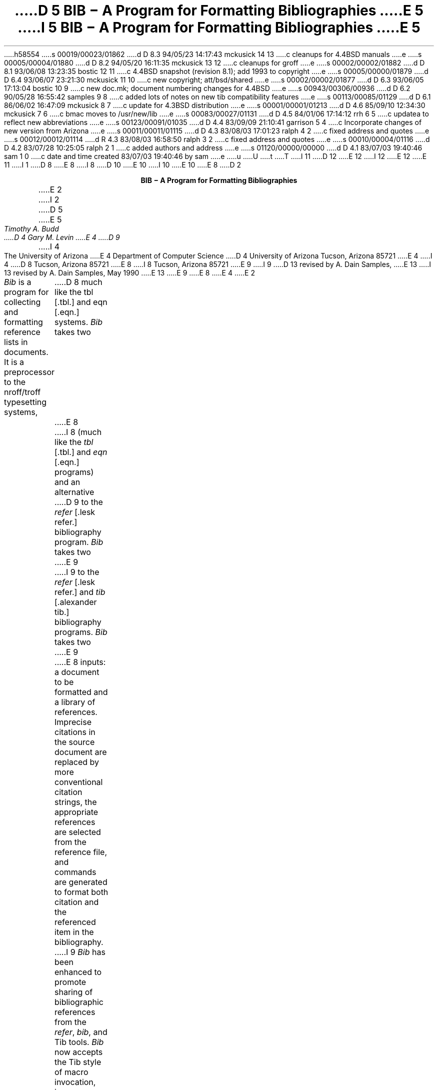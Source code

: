 h58554
s 00019/00023/01862
d D 8.3 94/05/23 14:17:43 mckusick 14 13
c cleanups for 4.4BSD manuals
e
s 00005/00004/01880
d D 8.2 94/05/20 16:11:35 mckusick 13 12
c cleanups for groff
e
s 00002/00002/01882
d D 8.1 93/06/08 13:23:35 bostic 12 11
c 4.4BSD snapshot (revision 8.1); add 1993 to copyright
e
s 00005/00000/01879
d D 6.4 93/06/07 23:21:30 mckusick 11 10
c new copyright; att/bsd/shared
e
s 00002/00002/01877
d D 6.3 93/06/05 17:13:04 bostic 10 9
c new doc.mk; document numbering changes for 4.4BSD
e
s 00943/00306/00936
d D 6.2 90/05/28 16:55:42 samples 9 8
c added lots of notes on new tib compatibility features
e
s 00113/00085/01129
d D 6.1 86/06/02 16:47:09 mckusick 8 7
c update for 4.3BSD distribution
e
s 00001/00001/01213
d D 4.6 85/09/10 12:34:30 mckusick 7 6
c bmac moves to /usr/new/lib
e
s 00083/00027/01131
d D 4.5 84/01/06 17:14:12 rrh 6 5
c updatea to reflect new abbreviations
e
s 00123/00091/01035
d D 4.4 83/09/09 21:10:41 garrison 5 4
c Incorporate changes of new version from Arizona
e
s 00011/00011/01115
d D 4.3 83/08/03 17:01:23 ralph 4 2
c fixed address and quotes
e
s 00012/00012/01114
d R 4.3 83/08/03 16:58:50 ralph 3 2
c fixed address and quotes
e
s 00010/00004/01116
d D 4.2 83/07/28 10:25:05 ralph 2 1
c added authors and address
e
s 01120/00000/00000
d D 4.1 83/07/03 19:40:46 sam 1 0
c date and time created 83/07/03 19:40:46 by sam
e
u
U
t
T
I 11
D 12
.\" Copyright (c) 1993 The Regents of the University of California.
.\" All rights reserved.
E 12
I 12
.\" Copyright (c) 1993
.\"	The Regents of the University of California.  All rights reserved.
E 12
.\"
.\" %sccs.include.redist.roff%
.\"
E 11
I 1
D 8
.\"	"%W%	%G%";
E 8
I 8
.\"	%W% (Berkeley) %G%
.\"
D 10
.EH 'USD:31-%''BIB \- A Program for Formatting Bibliographies'
.OH 'BIB \- A Program for Formatting Bibliographies''USD:31-%'
E 10
I 10
.EH 'USD:28-%''BIB \- A Program for Formatting Bibliographies'
.OH 'BIB \- A Program for Formatting Bibliographies''USD:28-%'
E 10
.nr LL 6.5i
.nr LT 6.5i
E 8
D 2
.LP
.ce
\fBBIB \- A Program for Formatting Bibliographies\fP
.sp 2
E 2
I 2
D 5
.if n .ND
E 5
.TL
D 5
BIB \- A Program for Formatting Bibliographies
E 5
I 5
\fBBIB \- A Program for Formatting Bibliographies\fP
E 5
.AU
Timothy A. Budd
D 4
Gary M. Levin
E 4
D 9
.AI
I 4
The University of Arizona
E 4
Department of Computer Science
D 4
University of Arizona
Tucson, Arizona 85721
E 4
I 4
D 8
Tucson, Arizona
85721
E 8
I 8
Tucson, Arizona 85721
E 9
I 9
D 13
revised by A. Dain Samples, \*(td
E 13
I 13
revised by A. Dain Samples, May 1990
E 13
E 9
E 8
E 4
E 2
.PP
\fIBib\fP is a program for collecting and formatting reference lists in
documents.  It is a preprocessor to the nroff/troff typesetting systems,
D 8
much like the tbl [.tbl.] and eqn [.eqn.] systems.  \fIBib\fP takes two
E 8
I 8
(much like the \fItbl\fP [.tbl.] and \fIeqn\fP [.eqn.] programs) and an alternative
D 9
to the \fIrefer\fP [.lesk refer.] bibliography program.  \fIBib\fP takes two
E 9
I 9
to the \fIrefer\fP [.lesk refer.]  and \fItib\fP [.alexander tib.] 
bibliography programs.
\fIBib\fP takes two
E 9
E 8
inputs: a document to be formatted and a library of references.  Imprecise
citations in the source document are replaced by more conventional
citation strings, the appropriate references are selected from the reference
file, and commands are generated to format both citation and the referenced
item in the bibliography.
.PP
I 9
\fIBib\fP has been enhanced to promote sharing of bibliographic
references from the \fIrefer\fP,
\fIbib\fP, and Tib tools.  \fIBib\fP now accepts the Tib style of macro 
invocation, i.e. surrounding names that are to be expanded with vertical bars.
If you or your group are not contemplating
moving to the TeX or LaTeX [.knuth tex, lamport latex.] 
text processors, then you need not worry
about any of the references to Tib in this document.
However, if you are considering such a
move, and are worried about how you will convert your bibliographic
databases to the BibTeX format, then the current version of \fIbib\fP,
in conjunction with the existing Tib software\u1\d 
.FS
1. Tib is available, for a handling charge, from James C. Alexander at the 
Dept. of Mathematics,
University of Maryland, College Park, MD 20742.  It is also available
from \fBeneevax.umd.edu:pub/tib\fP via \fIftp\fP.
.FE
will make life a lot easier for you.
.SH
Description
.PP
E 9
An imprecise citation is a list of words surrounded by the characters
D 5
\*(oq[\&.\*(cq \*(oq.]\*(cq.  Words (which are truncated to six letters)
E 5
I 5
D 9
[\&. .].  Words (which are truncated to six letters)
E 9
I 9
[\&. and .].  Words (which are truncated to six letters)
E 9
E 5
in the imprecise citation are matched against entries in the reference file,
and if an entry is found that matches all words, that reference is used.
For example:
.de 2Q
.sp
D 9
.QS
.QS
E 9
I 9
.RS
.RS
E 9
..
.de 2E
.sp
D 9
.QE
.QE
E 9
I 9
.RE
.RE
E 9
..
.2Q
.PP
D 4
In Brooks\*(CQs interesting book [\&. brooks mythical.] various reasons ...
E 4
I 4
D 5
In Brooks' interesting book [\&. brooks mythical.] various reasons ...
E 5
I 5
D 9
In Brooks's interesting book [\&. brooks mythical.] various reasons ...
E 9
I 9
In Brooks' interesting book [\&. brooks mythical.] various reasons ...
E 9
E 5
E 4
.2E
.PP
Multiple citations are indicated by simply placing a comma in the imprecise
citation:
.2Q
.PP
In [\&.kernig tools, kernig elements.], Kernighan and Plauger have ...
.2E
.PP
Embedded newlines, tabs and extra blanks within the
imprecise citation are ignored.
.PP
D 8
Judicious use of the K (keyword) field in references can simplify citations
E 8
I 8
Judicious use of the K (keyword) field in references in the database
can simplify citations
E 8
considerably.  Also additional information can be placed into citations by
surrounding text with curly braces.
The additional information is inserted verbatim into the citation,
e.g. [.dragon {,\ Chapter 6}.].
D 5
Note that it may be desirable to use non breakable spaces, in order that the
E 5
I 5
Note that it may be desirable to use non-breakable spaces, in order that the
E 5
D 8
citation not be split across a line boundary by \fItroff\fP.
E 8
I 8
citation not be split across a line boundary by \fItroff\fP, for example:
E 8
.2Q
.PP
For a description of LR parsing, see [\&.dragon {,\e\0Chapter 6}.] by Aho and Ullman.
.2E
.PP
I 9
The angle brackets can be used as alternatives to the curly braces.
.2Q
.PP
For a description of LR parsing, see [\&.dragon <,\e\0Chapter 6>.] by Aho and Ullman.
.2E
.PP
E 9
An alternative citation style can be used by surrounding the imprecise
citation with {\&. and .\&}.  Most document styles just give the
raw citation, without the braces, in this case.  This is useful, for example,
to refer to citations in running text.
.2Q
.PP
For a discussion of this point, see reference {\&.dragon.\&}.
.2E
.PP
The algorithm used by \fIbib\fP scans the source input in two passes.
In the first pass,
references are collected and the location of citations marked.
In the second pass, these marks are replaced by the appropriate citation,
and the entire list of references is dumped following a call on the macro
D 5
\&\*(oq.[]\*(cq.
E 5
I 5
\&.[].
E 5
This macro is left untouched.
D 5
Most standard document types define this macro to cause a break and
start a section titled \*(oqReferences\*(cq.
E 5
However, this can be altered to achieve other typographic
effects.
.PP
An exception to this process is made in those instances where
references are indicated in footnotes.  In this case the macro that
generates the reference is placed immediately after each line in which
the reference is cited.
I 9
.SH
Creating the Database
E 9
.PP
Reference files are prepared for \fIbib\fP using \fIinvert\fP.
By default \fIinvert\fP places an inverted index for the
reference list in the file INDEX.  Unless the user specifies an
alternative (see the \-p switch described below), this is the first file
D 8
searched in attempting to locate a reference.  If the entry is not found
E 8
I 8
D 9
searched by \fIbib\fP in attempting to locate a reference.  If the entry is not found
E 9
I 9
searched by \fIbib\fP in attempting to locate a reference.  
If the entry is not found
E 9
E 8
D 4
in the user\*(CQs file, a standard system-wide index is searched.  If the
E 4
I 4
in the user's file, a standard system-wide index is searched.  If the
E 4
entry is still not found in the system file, a warning message is produced
and a blank citation is generated.
.PP
The format for entries in the reference file is described more fully in
D 5
the section \*(oqReference File Formats\*(cq.
E 5
I 5
the section `Reference File Formats'.
E 5
D 9
This format is similar to that used by \fIrefer\fP
D 8
[.lesk refer.] with the following exceptions:
E 8
I 8
with the following exceptions:
E 8
.IP 1.
An F field, if present, overrides whatever citation string would otherwise
be constructed.
.IP 2.
Certain defined names can be used, and will be expanded differently by
different document styles.  For example, the string CACM is expanded into
D 5
\*(oqCommunications of the ACM\*(cq by some document styles, \*(oqComm.
ACM\*(cq by others,
and \*(oqComm. of the Assoc. of Comp. Mach.\*(cq by yet others.
E 5
I 5
`Communications of the ACM' by some document styles, `Comm.
ACM' by others,
and `Comm. of the Assoc. of Comp. Mach.' by yet others.
E 5
Appendix 1 lists the currently recognized names.
.IP 3.
The program automatically abbreviates names, reverses names, and
hyphenates strings of contiguous references, if requested.
.IP 4.
D 8
A reference can have more than one editor field, and editors names
E 8
I 8
A reference can have more than one editor field, and editor's names
E 8
can be abbreviated, reversed, and/or printed in cap/small caps style,
independent of any processing done to authors names.
E 9
.PP
D 4
Since the user\*(CQs index is searched before the system index, if the
E 4
I 4
Since the user's index is searched before the system index, if the
E 4
user wants to alter a specific entry in the system index (say to change
the name W. E. Howden to William E. Howden, for example) it is a simple
matter to copy the system information into a private database and make
the changes locally.
I 9
\fIBib\fP issues messages warning the user if there are multiple entries
in a reference file that match an imprecise reference, or if there are
multiple index files that match an imprecise reference.  (Note that
previous versions of \fIbib\fP stopped searching after the first match
was found.  Current users of \fIbib\fP may see warning messages now that
they did not receive before.)
The `duplicate matches' warning message can be controlled by making the 
citations more precise. 
E 9
.PP
Citation formats are either determined by explicit switch settings or,
more generally, by using a predefined formatting style.  In the latter form,
usage looks something like:
.sp
.ce
bib \-t\fIstyle\fP [files]
.sp
where \fIstyle\fP is a citation style.
Currently the following citation styles are available:
D 9
.IP stdn\0\0 6m
(standard numeric) numeric citation.  Reference entries are listed in
citation order.
.IP stdsn
same as stdn, but references are sorted by senior author followed by date.
.IP stda
(standard alphabetic) citations are three letters followed by the last two
digits of the date.  For papers with a single author, the letters are the
first three letters of the authors last name (e.g. Knu).
In papers with two authors the first two letters are from the first author
followed by one letter from the second (e.g. HoU). If three or more
authors are given the first letters from the first three authors are used
(e.g. AHU).
E 9
I 9
.IP astro 6m
astrophysical journal style references
.IP compsurv
Computing Surveys style references
.IP foot
footnoted references.
.IP hnf
Hanson Normal Form
.IP jrnl
lists references in alphabetical and date order by journal; see Miscellaneous 
Tools section.
.IP lib
useful for printing the entire bibliography; see Miscellaneous Tools
section
.IP list
a useful format for listrefs, which see.
.IP llist
another useful format for printing everything about your bibliography
database; see Miscellaneous Tools section
.IP opena
same as stda, but using an open format.
E 9
D 5
Reference entries are sorted by senior author followed by date.
E 5
.IP openn
same as stdsn, only using an open reference format (each major entry is on
a new line\u1\d).
.FS
D 5
1. The open reference format is adapted from \*(oqA Handbook for Scholars\*(cq,
E 5
I 5
1. The open reference format is adapted from \fIA Handbook for Scholars\fP,
E 5
D 8
by Mare-Claire van Leunen, published by Knopf, 1978.
E 8
I 8
by Mary-Claire van Leunen, published by Knopf, 1978.
E 8
.FE
D 9
.IP opena
same as stda, but using an open format.
.IP foot
footnoted references.
.IP supn
same as stdn, but using superscripts.
E 9
.IP spe
format used by the journal \fISoftware\(emPractice and Experience\fP.
D 9
Eventually there will be macro packages available for several journal styles.
E 9
I 9
.IP spe2
a second format for \fISoftware\(emPractice and Experience\fP.  
.IP stda
standard alphabetic format, where 
citations are three letters followed by the last two
digits of the date; for papers with a single author, the letters are the
first three letters of the authors last name (e.g. Knu);
in papers with two authors the first two letters are from the first author
followed by one letter from the second (e.g. HoU); etc.
(see the section \fBCitation Templates\fP under
\fBReference Format Desiner's Guide\fP for more details).
.IP stdafull
standard alphabetic format, with full references.
.IP stdn
standard numeric citation; reference entries are listed in order of mention.
.IP stdsn
same as stdn, but references are sorted by senior author followed by date.
.IP supn
same as stdn, but using superscripts.
E 9
.PP
It is possible to alter slightly the format of standard styles.  For example,
D 9
to generate references in standard numeric style, but abbreviate first names,
the following can be used:
E 9
I 9
to generate references in standard numeric style with first names
abbreviated:
E 9
.sp
.ce
D 5
bib \-tstdn \-a ...
E 5
I 5
bib \-tstdn \-aa ...
E 5
.PP
If two reference items create the same citation string (this can happen
D 9
if two papers authored by the same person in a single year are referred to
E 9
I 9
if two works by the same authors published in a single year are referred to
E 9
in one paper) a disambiguating final letter is added to the citation
(i.e., Knu79 becomes Knu79a and Knu79b).
D 9
As noted previously, this can be altered by using the F field.
E 9
I 9
This can be altered by using the F field (see the section on Reference File
Formats).
E 9
.PP
For the purposes of sorting by author, the last name is taken to be the last
word of the name field.  This means some care must be taken when names contain
D 5
embedded blanks, such as in \*(oqHartley Rogers, Jr.\*(cq
or \*(oqMary-Claire van Leunen\*(cq.
E 5
I 5
embedded blanks, such as in `Hartley Rogers, Jr.'
or `Mary-Claire van Leunen'.
E 5
In these cases a concealed space (\e\0) should be used, as in
D 5
\*(oqHartley Rogers,\e\0Jr.\*(cq.
E 5
I 5
`Hartley Rogers,\e\0Jr.'.
E 5
.PP
\fIbib\fP knows very little about \fItroff\fP usage or syntax.  This
can sometimes be useful.  For example, to cause an entry to appear in a
reference list without having it explicitly cited in the text the citation
can be placed in a \fItroff\fP comment.
D 9
.QS
E 9
I 9
.RS
E 9
.nr
.sp
D 13
 .\e" [\&.imprecise citation.]
E 13
I 13
\&.\e" [\&.imprecise citation.]
E 13
.sp
D 9
.QE
E 9
I 9
.RE
E 9
.PP
It is also possible to embed \fItroff\fP commands within a reference definition.
D 5
See \*(oqabbreviations\*(cq in the section \*(oqReference Format Designers
Guide\*(cq for an example.
E 5
I 5
D 8
See `abbreviations' in the section `Reference Format Designers
E 8
I 8
D 9
See `abbreviations' in the section `Reference Format Designer's
E 8
Guide' for an example.
E 9
I 9
See `Abbreviations' in the section `Reference Format Designer's
Guide' for an example.  However, be aware that unbridled use of such
embedded processor-specific commands makes it more difficult to convert
to other processors later.  In the section on Miscellaneous Tools, we
discuss ways to avoid such specificity.
E 9
E 5
.PP
In some styles (superscripts) periods and commas should precede the
citation while spaces follow.
In other styles (brackets) these rules are reversed.  If
a period, comma or space immediately precedes a citation, it will be moved to the
appropriate location for the particular reference style being used.
D 9
This movement is not done for citations given in the alternative style.
E 9
I 9
This movement is not done for citations given in the alternative style
(i.e. {\&.dragon.}).
E 9
.PP
The following is a complete list of options for \fIbib\fP:
I 5
.IP \-aa 8m
reduce author's first names to abbreviations.
.IP \-ar\fInum\fP
reverse the first \fInum\fP author's names.
If \fInum\fP is omitted all names are reversed.
.IP \-ax
print authors last names in Caps-Small Caps style.  For example Budd becomes
B\s-2UDD\s+2.
E 5
.IP \-c\fIstr\fP
D 9
build citations according to the template \fIstr\fP.  See the reference
D 4
format designer\*(CQs guide for more information on templates.
E 4
I 4
format designer's guide for more information on templates.
E 9
I 9
build citations according to the template \fIstr\fP;  
see the section \fBCitation Templates\fP under
\fBReference Format Desiner's Guide\fP for the format of the string and
its effect.
.IP "\-d \fIdir\fP"
.ns
.IP "\-d\fIdir\fP"
change the base directory in which files are sought.  It is initially
/usr/new/lib/bmac.
E 9
E 4
D 5
.IP \-aa
abbreviate authors names
.IP \-ax
places authors names in Caps-Small Caps style.
For example Budd becomes B\s-2UDD\s+2.
.IP \-ar\fInum\fP
reverse the first \fInum\fP authors names.  If \fInum\fP is omitted all authors
names are reversed.
The three suffixes may all follow a single '-a', e.g. '-axr'.
E 5
.IP \-ea
D 8
abbreviate editors names
E 8
I 8
abbreviate editors' names
E 8
.IP \-ex
D 5
places editors names in Caps-Small Caps style.
E 5
I 5
D 8
places editors names in Caps-Small Caps style.  (see \-x )
E 8
I 8
places editors' names in Caps-Small Caps style.  (see \-x )
E 8
E 5
.IP \-er\fInum\fP
D 8
reverse the first \fInum\fP editors names.  If \fInum\fP is omitted all editors
E 8
I 8
D 9
reverse the first \fInum\fP editors' names.  If \fInum\fP is omitted all editors'
E 9
I 9
reverse the first \fInum\fP editors' names.  
If \fInum\fP is omitted all editors'
E 9
E 8
names are reversed.
D 5
As for authors, the three suffixes may all follow a single '-e', e.g. '-exr'.
E 5
.IP \-f
instead of dumping references following the call on \&.[], dump each
reference immediately following the line on which the citation is placed
(used for footnoted references).
.IP \-h
hyphenate runs of three or more contiguous references in the citation string.
(eg 2,3,4,5 becomes 2-5).  This is most useful for numeric citation styles,
but works generally.
The \-h option implies the \-o option.
.IP "\-i file"
.ns
.IP "\-ifile"
include and process the indicated file.
This is useful for including a private file of string definitions.
.IP \-n\fIstr\fP
turn off the indicated options.  \fIstr\fP must be composed of the
D 9
characters \fIafhorx\fP.
E 9
I 9
characters \fIafhoRrvx\fP.
E 9
.IP \-o
sort contiguous citations according to the order given by the reference
list.  (This option defaults on).
.IP "\-p \fIfile\fP"
.ns
.IP  \-p\fIfile\fP
instead of searching the file INDEX,
search the indicated reference file(s) before searching the system file.
Multiple files are separated by commas.
I 9
.IP \-R
print a warning each time there is an attempt to redefine a name.  (No warning
is the default.)
.IP \-r\fInum\fP
synonym for \-ar.
E 9
.IP \-s\fIstr\fP
sort references according to the template \fIstr\fP.
.IP "\-t \fItype\fP"
.ns
.IP \-t\fItype\fP
use the standard macros and switch settings to generate citations and references
in the indicated style.
I 9
.IP \-Tib
use the Tib macro conventions.  See the discussion in the Reference Format 
Designer's Guide.
.IP \-Tibx
creates the file .bib.m4.in in the current directory.  This file
contains macro definitions that when applied to a database file,
converts calls on macros to the form expected by the Tib
bibliography preprocessor; more information is in the section 
Miscellaneous Tools.
.IP \-v
\fB[[I'm not sure what this does; it is related to the \-f option, but
it apparently suppresses the printing of certain
information.]]\fP
.IP \-x
synonym for \-ax.
.PP
When a file is to be included during normal \fIbib\fP processing
(options \-i and \-t, and the style file command I)
\fIbib\fP searches a specific set of directories and filenames.
For example, if \fB-i myfile\fP is specified on the invocation line, 
\fIbib\fP attempts to open, in order, the following files until one is
found.  
.IP 1.
\fI\&./myfile\fP
.IP 2.
\fBBMACLIB\fP\fI/myfile\fP, where \fBBMACLIB\fP is defined by the \-d
option (default: /usr/new/lib/bmac).
.IP 3.
\fBBMACLIB\fP\fI/tibmacs/myfile\fP if \-Tib was specified, otherwise
\fBBMACLIB\fP\fI/bibmacs/myfile\fP
.IP 4.
\fI\&./bib.myfile\fP
.IP 5.
\fBBMACLIB\fP\fI/bib.myfile.
.PP
If none are found, an error message is issued, and execution halts.
E 9
D 8
.SH
Acknowledgements
.PP
\fIbib\fP was inspired by \fIrefer\fP, written by M. Lesk.
.[]
.bp
E 8
.de Ex
.sp
D 9
.QS
E 9
I 9
.RS
E 9
.nf
.ta 3m
..
D 8
.ce 100
E 8
I 8
D 9
.sp 1.0i
E 9
I 9
.bp
E 9
.ce 
E 8
\fBReference File Formats\fP
D 8
.ce 0
E 8
.sp
.PP
D 9
A reference file is a file containing any number of reference
E 9
I 9
A reference file contains any number of reference
E 9
items.  Reference items are separated by one or more blank lines.
D 9
There are no restrictions placed on the order of items in a file,
although imposing some order (such as sorting
items alphabetically) simplifies updates.
E 9
I 9
There are no restrictions placed on the order of reference items in a file,
although the user will find that imposing some order 
simplifies updates.
E 9
.PP
A reference item is a collection of field tags and values.
A field tag is a percent sign followed by a single letter.
Currently, the following field tags are recognized:
.Ex
.ta 0.5i
D 9
A	Author's name
E 9
I 9
A	Author's name \(dg
E 9
B	Title of book containing item
C	City of publication
D	Date
D 9
E	Editor(s) of book containing item
E 9
I 9
E	Editor(s) of book containing item \(dg
E 9
F	Caption
G	Government (NTIS) ordering number
I	Issuer (publisher)
J	Journal name
D 9
K	Keys for searching
E 9
I 9
K	Keys for searching \(sc \(dg
E 9
N	Issue number
D 9
O	Other information
E 9
I 9
O	Other information \(sc \(dg
E 9
P	Page(s) of article
R	Technical report number
S	Series title
T	Title
V	Volume number
D 9
W	Where the item can be found locally
I 5
X	Annotations (not in all macro styles)
E 5
.QE
E 9
I 9
W	Where the item can be found locally \(sc \(dg
X	Annotations \(sc \(dg
.RE
E 9
.PP
D 9
Author and editor fields can be repeated, as necessary, but all other fields
can occur at most once
in any reference.  The field information is as long as necessary,
and can extend onto new lines.
Lines that do not begin with a percent sign or a period
E 9
I 9
Fields marked with \(dg are \fIaccumulated\fP fields
and can be repeated as necessary, but for all others
only the last occurence of the field in any reference will be used.
Those fields marked with \(sc are ignored by most styles designed for 
publication, but can have additional information and are
available to database listing styles and other software tools.
A field can be as long as necessary and can extend onto new lines.  No
continuation characters are necessary:
lines that do not begin with a percent sign or a period
and are not blank
E 9
are treated as continuations of the previous line.
D 9
The order of fields is irrelevant, except that authors and editors
E 9
I 9
The order of fields is irrelevant, except that accumulated fields
E 9
are listed in the order of occurrence.
.PP
D 9
Generally a reference falls into one of several basic categories.
E 9
I 9
The format of the reference file for \fIbib\fP
is similar to that used by \fIrefer\fP
except that \fIbib\fP has the following additional capabilities:
.IP 1.
An F field, if present, overrides whatever citation string would otherwise
be constructed.
.IP 2.
Certain defined names can be used, and will be expanded differently by
different document styles.  For example, the string CACM is expanded into
`Communications of the ACM' by some document styles, `Comm.
ACM' by others,
and `Comm. of the Assoc. of Comp. Mach.' by yet others.
Appendix 1 lists some of the currently recognized names.
.IP 3.
The program automatically abbreviates names, reverses names, and
hyphenates strings of contiguous references, if requested.
.IP 4.
A reference can have more than one editor field, and editor's names
can be abbreviated, reversed, and/or printed in cap/small caps style,
independent of any processing done to authors names.
.IP 5.
Comments (lines with '#' in the first column) can be interspersed
throughout the reference file.  They are not used as sources of
keywords (use the %O or %X fields for that).
.PP
The format of the reference file for \fIbib\fP is also similar to that
used by \fItib\fP, which shares a lot of source code with \fIbib\fP,
with the following exceptions:
.IP 1.
\fIBib\fP does not recognize field tags \fIM\fP, \fIZ\fP, \fIa\fP through 
\fIz\fP and \e, while \fItib\fP does.
.IP 2.
\fITib\fP currently does not recognize field tag \fIX\fP, and \fIbib\fP
does.
.IP 3.
\fITib\fP currently does not have any form of comment lines in the
reference file, while \fIbib\fP marks comment lines with a '#' at the
beginning of a line.
.IP 4.
\fITroff\fP commands may be inserted verbatim into \fIbib\fP references.
In \fItib\fP the `%\e' field tag is used to insert TeX commands.
.PP
There may be (and probably are) other differences between \fIbib\fP,
\fItib\fP, and \fIrefer\fP not documented here.
.PP
Generally a reference falls into one of several basic categories: book,
journal article, conference paper, article in a book, compilations,
technical report, PhD thesis, etc.
E 9
An example of each and a brief comment is given below.  With less
standard references (Archival Sources, Correspondence, Government
Documents, Newspapers) generally some experimentation is necessary.
.SH
Books
.PP
A book is something with a publisher that isn't a journal article or
a technical report.  Generally, books also have authors and titles
and dates of publication (although some don't).  For books not published
by a major publishing house it is also helpful to give a city for the
publisher.  Some government documents also qualify as books, so a book
may have a government ordering number.
.PP
It is conventional that the authors names appear in the reference in
the same form as on the title page of the book.  Note also that
string definitions are provided for most of the major publishing houses
(PRHALL for Prentice-Hall, for example).
The string definition may include the city as part of the definition,
depending on the database in use.
.Ex
%A	R. E. Griswold
%A	J. F. Poage
%A	I. P. Polonsky
%T	The SNOBOL4 Programming Language
%I	PRHALL
%D	second edition 1971
D 9
.QE
E 9
I 9
.RE
E 9
.PP
Sometimes a book (particularly old books) will have no listed publisher.
The reference entry must still have an I field.
.Ex
%A	R. Colt Hoare
%T	A Tour through the Island of Elba
%I	(no listed publisher)
%C	London
%D	1814
D 9
.QE
E 9
I 9
.RE
E 9
.PP
If a reference database contains entries from many people (such
as a departmental-wide database), the W field can be used to indicate
where the referenced item can be found; using the initials of the owner,
for example.
Any entry style can take a W field, since this field is not used in
formatting the reference.
.PP
The K field is used to define general subject categories for an entry.
This is useful in locating all entries pertaining to a specific subject
area.
D 9
Note the use of the backslash, to indicate the last name is Van Tassel,
E 9
I 9
Note the use of the backslash to indicate the last name is Van Tassel,
E 9
and not simply Tassel.
.Ex
%A	Dennie Van\e\0Tassel
%T	Program Style, Design, Efficiency,
Debugging and Testing
%I	PRHALL
%D	1978
%W	tab
%K	testing debugging
D 9
.QE
E 9
I 9
.RE
E 9
.SH
Journal article
.PP
The only requirement for a journal article is that it have a
journal name and a volume number.
Usually journal articles also have authors, titles, page
numbers, and a date of publication.  They may also have numbers, and,
less frequently, a publisher.  (Generally, publishers are only listed for
obscure journals).
.PP
Note that string names (such as CACM for \fICommunications of the ACM\fP)
are defined for most major journals.
There are also string names for the months of the year, so that months
D 9
can be abbreviated to the first three letters.
Note also in this example the use of the K field to define a short
D 8
name (hru), that can be used in searching for the reference.
E 8
I 8
name (hru) that can be used in searching for the reference.
E 9
I 9
can be abbreviated to the first three (capital) letters.
Note also in this example the use of the %K field to define a short
name (hru) that can be used as a shorthand in an imprecise citation.
(This is to be contrasted with BibTeX which not only \fIrequires\fP
user selected abbreviations, 
but also requires that they all be distinct from one
another.)
E 9
E 8
.Ex
%A	M. A. Harrison
%A	W. L. Ruzzo
%A	J. D. Ullman
%T	Protection in Operating Systems
%J	CACM
%V	19
%N	8
%P	461-471
%D	AUG 1976
%K	hru
D 9
.QE
E 9
I 9
.RE
E 9
.SH
Article in conference proceedings
.PP
An article from a conference is printed as though it were a journal
article and the journal name was the name of the conference.
D 9
Note that string names (SOSP) are also defined for the major
conferences (Symposium on Operating System Principles).
E 9
I 9
Note that string names (SOSP, The Symposium on Operating System Principles)
are also defined for the major conferences.
E 9
.Ex
%A	M. Bishop
%A	L. Snyder
%T	The Transfer of Information and Authority
in a Protection System
%J	Proceedings of the 7th SOSP
%P	45-54
%D	1979
D 9
.QE
E 9
I 9
.RE
E 9
.SH
Article in book
.PP
An article in a book has two titles, the title of the article and the title
of the book.  The first goes into the T field and the second into the B
field.  Similarly the author of the article goes into the A field and the
editor of the book goes into the E field.
.Ex
%A	John B. Goodenough
%T	A Survey of Program Testing Issues
%B	Research Directions in Software Technology
%E	Peter Wegner
%I	MIT Press
%P	316-340
%D	1979
D 9
.QE
E 9
I 9
.RE
E 9
.PP
D 5
If a work has more than one editor, they each get their own %E field.
E 5
I 5
If a work as more than one editor, they each get their own %E field.
E 5
.Ex
%A	R. J. Lipton
%A	L. Snyder
%T	On Synchronization and Security
%E	Richard A. DeMillo
%E	David P. Dobkin
%E	Anita K. Jones
%E	Richard J. Lipton
%B	Foundations of Secure Computation
%P	367-388
%I	ACPRESS
%D	1978
D 9
.QE
E 9
I 9
.RE
E 9
.PP
Sometimes the book is part of a multi-volume series, and hence may
contain a volume field and/or a series name.
.Ex
%A	C.A.R. Hoare
%T	Procedures and parameters: An axiomatic approach
%B	Symposium on semantics of algorithmic languages
%E	E. Engeler
%P	102-116
%S	Lecture Notes in Mathematics
%V	188
%I	Springer-Verlag
%C	Berlin-Heidelberg-New York
%D	1971
D 9
.QE
E 9
I 9
.RE
E 9
.PP
In any reference format, the O field can be used to give additional information.
This is frequently used, for example, for secondary references.
.Ex
%A	A. Girard
%A	J-C Rault
%T	A Programming Technique for Software Reliability
%B	Symposium on Software Reliability
%I	IEEE
%C	Montvale, New Jersey
%D	1977
%O	(Discussed in Glib [32])
D 9
.QE
E 9
I 9
.RE
E 9
.SH
Compilations
.PP
A compilation is the work of several authors gathered together by an editor
into a book.  The reference format is the same as for a book, with
the editor(s) taking the place of the author.
D 5
Note the word \*(oqeditors\*(cq has been added to the last author field.
E 5
.Ex
D 5
%A	R. A. DeMillo
%A	D. P. Dobkin
%A	A. K. Jones
%A	R. J. Lipton,\e\0editors
E 5
I 5
%E	R. A. DeMillo
%E	D. P. Dobkin
%E	A. K. Jones
%E	R. J. Lipton
E 5
%T	Foundations of Secure Computation
%I	ACPRESS
%D	1978
D 9
.QE
E 9
I 9
.RE
E 9
D 5
.PP
Note: this will not work if names are to be reversed, because the
word "editors" will appear in the wrong place.
For this reason, bib has been modified (locally at Berkeley),
to accept editor entries anywhere author entries are legal.
E 5
.SH
Technical Reports
.PP
A technical report must have a report number.  They usually have authors,
titles, dates and an issuing institution (the I field is used for this).
They may also have a city and a government issue number.  Again string
D 5
values (UATR for \*(oqUniversity of Arizona Technical Report\*(cq) will
E 5
I 5
values (UATR for `University of Arizona Technical Report') will
E 5
frequently simplify typing references.
.Ex
%A	T. A. Budd
%T	An APL Complier
%R	UATR 81-17
%C	Tucson, Arizona
%D	1981
D 9
.QE
E 9
I 9
.RE
E 9
.PP
If the institution name is not part of the technical report number, then
the institution should be given separately.
.Ex
%A	Douglas Baldwin
%A	Frederick Sayward
%T	Heuristics for Determining Equivalence of Program Mutations
%R	Technical Report Number 161
%I	Yale University
%D	1979
D 9
.QE
E 9
I 9
.RE
E 9
.SH
PhD Thesis
.PP
A PhD thesis is listed as if it were a book, and the institution granting
the degree the publisher.
.Ex
%A	Martin Brooks
%T	Automatic Generation of Test Data for
Recursive Programs Having Simple Errors
%I	PhD Thesis, Stanford University
%D	1980
D 9
.QE
E 9
I 9
.RE
E 9
.PP
D 8
Some authors prefer to treat Masters and Bachelor theses similarly, although
most references on style instruct say to treat a masters degree as an
E 8
I 8
Some authors prefer to treat Master's and Bachelor theses similarly, although
most references on style instruct say to treat a Master's degree as an
E 8
article or as a report.
.Ex
%A	A. Snyder
%T	A Portable Compiler for the Language C
%R	Master's Thesis
%I	M.I.T.
%D	1974
D 9
.QE
E 9
I 9
.RE
E 9
.SH
Miscellaneous
.PP
A miscellaneous object is something that does not fit into any other form.
D 5
It can have any of the the following fields; an author, an editor,
a title, a date,
E 5
I 5
It can have any of the the following fields; an author, a title, a date,
E 5
page numbers, and, most generally, other information (the O field).
.PP
Any reference item can contain an F field, and the corresponding text
will override whatever citation would otherwise be constructed.
.Ex
%F	BHS--
%A	Timothy A. Budd
%A	Robert Hess
%A	Frederick G. Sayward
%T	User's Guide for the EXPER Mutation Analysis system
%O	(Yale university, memo)
D 9
.QE
D 8
.bp
E 8
I 8
.sp 1.0i
E 9
I 9
.RE
.bp
E 9
E 8
.ce
D 8
\fBReference Format Designers Guide\fP
E 8
I 8
\fBReference Format Designer's Guide\fP
.sp
E 8
.PP
This section need only be read by those users
who wish to write their own formatting macro packages.
.PP
The information necessary for generating citations and references of a
particular style is contained in a \fIformat file\fP.  A format file
consists of two parts; a sequence of format commands, which are read and
interpreted by \fIbib\fP, and a sequence of text lines (usually \fItroff\fP macro
definitions) which are merely copied to output.
D 9
The format file name is always prefixed with the string bib.
E 9
I 9
The format file name is always prefixed by `bib.'.
E 9
Thus the format file for a standard document type, such as stdn, is found
D 5
in /usr/lib/bmac/bib.stdn.
E 5
I 5
D 9
in a file called bib.stdn in the standard library area.
E 9
I 9
in a file called bib.stdn.
E 9
E 5
.PP
D 4
When \fIbib\fP encounters a \-t switch, the user\*(CQs directory is first searched for
E 4
I 4
D 9
When \fIbib\fP encounters a \-t switch, the user's directory is first searched for
E 4
a format file matching the given name, before the system area is examined.
Thus the user can create individual style database files.
.PP
E 9
Each formatting command is distinguished by a single
letter, which must be the first character on a line.
The formatting commands in a database file are similar to the command line options
for \fIbib\fP.  The legal commands,
and their arguments, are as follows:
.sp
D 9
# text
.PP
E 9
I 9
.IP "#\fItext\fP" 8m
E 9
A line beginning with a sharp sign is a comment, and all remaining text on the
line is ignored.
.sp
D 9
A
.PP
E 9
I 9
.IP A
E 9
D 5
The A command controls how authors' names are to be formatted.
It can be followed by the following character sequences:
.in +1.0i
.IP A
Authors names are to be abbreviated.
(See abbreviations below).
E 5
I 5
The A command controls how authors' names are to be formatted.  It can be
followed by the following character sequences:
D 9
.QS
.IP A 8m
D 8
Authors names are to be abbreviated.  (see \*(oqabbreviations\*(cq, below).
E 8
I 8
Authors' names are to be abbreviated.  (see \*(oqabbreviations\*(cq, below).
E 9
I 9
.RS
.IP A 6m
Authors' names are to be abbreviated
(see the section \fBAbbreviations\fP, below).
E 9
E 8
E 5
.IP R\fInum\fP
D 5
The first \fInum\fP authors names are to be reversed.
If \fInum\fP is omitted, all authors names are reversed
(i.e. T. A. Budd becomes Budd, T. A.).
E 5
I 5
D 8
The first \fInum\fP authors names are to be reversed.  If \fInum\fP is
omitted, all authors names are reversed.
E 8
I 8
The first \fInum\fP authors' names are to be reversed.  If \fInum\fP is
omitted, all authors' names are reversed.
E 8
E 5
.IP X
D 5
Authors names are to be printed in Caps-Small Caps style
(i.e., Budd becomes B\s-2UDD\s+2).
.in -1.0i
.LP
E 5
I 5
D 8
Authors names are to be printed in Caps-Small Caps style.
E 8
I 8
Authors' names are to be printed in Caps-Small Caps style.
E 8
D 9
.QE
.sp
E 5
E
.PP
E 9
I 9
.RE
.IP E
E 9
The E command is equivalent to the A command, except that it controls the
D 8
formatting of editors names.
E 8
I 8
formatting of editors' names.
E 8
D 9
.sp
F
.PP
E 9
I 9
.IP F
E 9
The F command indicates that references are to be dumped immediately after
a line containing a citation, such as when the references are to be placed
in footnotes.
D 9
.sp
S \fItemplate\fP
.PP
E 9
I 9
.IP "S \fItemplate\fP"
E 9
The S command indicates references are to be sorted before being dumped.
The comparison used in sorting is based on the \fItemplate\fP.  See
D 9
the discussion on sorting (below) for an explanation of templates.
.sp
C \fItemplate\fP
.PP
E 9
I 9
the discussion in the section \fBSort Template\fP for an explanation of 
templates.
.IP "C \fItemplate\fP"
E 9
The \fItemplate\fP is used as a model in constructing citations.
D 9
See the discussion below.
.sp
D \fI\0word \0definition\fP
.PP
E 9
I 9
See the discussion below in the section \fBCitation Templates\fP.
.IP "D \fI\0word \0definition\fP"
E 9
The word-definition pair is placed into a table.
Before each reference is dumped it is examined for the
occurrence of these words.  Any occurrence of a word from this table is replaced
by the definition, which is then rescanned for other words.
Words are limited to alphanumeric characters, ampersand and underscore.
D 9
.PP
E 9
Definitions can extend over multiple lines by ending lines with a backslash
(\e).  The backslash will be removed, and the definition, including the newline
and the next line,
will be entered into the table.  This is useful for including several
fields as part of a single definition (city names can be included as part
of a definition for a publishing house, for example).
D 9
.sp
I \fIfilename\fP
.PP
E 9
I 9
.IP
\fIBib\fP has been enhanced to recognize macro calls where the macro name is 
surrounded by vertical \(brbars\(br.  This enhancement was implemented to
to provide a little more compatibility between \fIbib\fP and Tib,
a preprocessor that uses a database format very similar to \fIbib\fP's.
To have \fIbib\fP recognize only macro names surrounded by vertical
bars, invoke the \-Tib option.
.IP "I \fIfilename\fP"
E 9
The indicated file is included at the current point.  The included file may
contain other formatting commands.
D 9
.sp
H
.PP
E 9
I 9
.IP H
E 9
Three or more contiguous citations that refer to adjacent items in the
reference list are replaced by a hyphenated string.  For example, the
citation 2,3,4,5 would be replaced by 2-5.  This is most useful with
numeric citations.  The H option implies the O option.
D 9
.sp
O
.PP
E 9
I 9
.IP O
E 9
Contiguous citations are sorted according to the order given by the reference
list.
D 9
.sp
I 5
R \fInumber\fP
.PP
E 9
I 9
.IP "R \fInumber\fP"
E 9
The first \fInumber\fP author's names are reversed on output (i.e. T. A. Budd
becomes Budd, T. A.).
If number is omitted all names are reversed.
D 9
.sp
E 5
T \fIstr\fP
.PP
E 9
I 9
.IP "T \fIstr\fP"
E 9
The \fIstr\fP is a list of field names.  Each time a definition string for
a named field is produced, a second string containing just the last character
D 5
will also be generated.  See \*(oqTrailing characters\*(cq, below.
E 5
I 5
D 9
will also be generated.  See `Trailing characters', below.
.sp
X
.PP
E 9
I 9
will also be generated.  See the section \fBTrailing Characters\fP below.
.IP X
E 9
D 8
Authors last names are to be printed in Caps/Small Caps
E 8
I 8
Authors' last names are to be printed in Caps/Small Caps
E 8
format (i.e., Budd becomes B\s-2UDD\s+2).
E 5
D 9
.sp 2
E 9
.PP
D 9
The first line in the format file that does not match a format command
E 9
I 9
\fB ** NOTE ** 
The first line encountered in the format input that does not match 
a format command
E 9
causes that line, and all subsequent lines, to be immediately copied to
D 9
the output.
E 9
I 9
the output without further processing.\fP
E 9
.SH
File Naming Conventions
.PP
D 5
Standard database format files are kept in a standard library area,
typically /usr/lib/bmac.  There are three types of files:
E 5
I 5
Standard database format files are kept in a standard library area.
D 7
The string BMACLIB in bib.h points to this directory (/usr/lib/bmac in
E 7
I 7
The string BMACLIB in bib.h points to this directory (/usr/new/lib/bmac in
E 7
the distribution).  In addition, this name is always defined when
D 9
reading format files.
E 9
I 9
reading format files, and is defined with the l] macro when processing
with \fItroff\fP.
The first command output by \fIbib\fP defines the string l] to be this
standard macro database directory.  This allows macro files to be
independent of where they are actually stored.
E 9
There are three types of files:
E 5
.IP bib.xxx 10m
These files contain bib commands to format documents in the xxx style.
D 9
.IP bibinc.xxx
These files contain information (such as definitions) used by more than one
style database.
E 9
.IP bmac.xxx
These files are the \fItroff\fP macros to actually implement a style.
They are generally not examined by \fIbib\fP at all, but are processed
by troff in response to a .so command.
I 5
D 9
.PP
The first command output by \fIbib\fP defines the string l] to be the
standard macro database directory.  This allows macro files to be
independent of where they are actually stored.
E 9
I 9
.IP bibinc.xxx
These files contain information (such as definitions) used by more than one
style database.  The two usual files are bibinc.fullnames and 
bibinc.shortnames.  Both of these include files bibinc.Xlocal (where X
is full or short, respectively).  Due to the way \fIbib\fP searches for
files, if the user has these in his local directory, they will be read
just before the contents of bibinc.Xnames are processed.
E 9
E 5
.SH
D 9
Naming Conventions
E 9
I 9
Troff Naming Conventions
E 9
.PP
There is a simple naming convention for strings, registers and macros used
D 9
by \fIbib\fP.  All strings, registers and macros are denoted by two character
E 9
I 9
by \fIbib\fP during processing by \fItrof\fP.  
All strings, registers and macros are denoted by two character
E 9
names containing either a left or right brace.  The following are general rules:
D 9
.IP [x
D 8
If x is alphnumeric, the string contains the value of a reference field.
E 8
I 8
If x is alphanumeric, the string contains the value of a reference field.
E 8
If x is nonalphanumeric, this is a formatting string preceding a citation.
.IP ]x
If x is alphanumeric, this is the final character from a reference field.
D 8
If x is nonalphnumeric, the string is formatting information within a citation.
E 8
I 8
If x is nonalphanumeric, the string is formatting information within a citation.
E 8
.IP x[
Strings in this format, where x is can be any character, are defined by the
E 9
I 9
.IP [\fIx\fP
If \fIx\fP is alphanumeric, the string contains the value of a reference field.
If \fIx\fP is nonalphanumeric, this is a formatting string preceding a citation.
.IP ]\fIx\fP
If \fIx\fP is alphanumeric, this is the final character from a reference field.
If \fIx\fP is nonalphanumeric, the string is formatting information within a citation.
.IP \fIx\fP[
Strings in this format, where \fIx\fP is can be any character, are defined by the
E 9
specific macro package in use and are not specified by \fIbib\fP.
D 9
.IP x]
If x is nonalphanumeric these strings represent formatting commands following
citations (the inverse of [x commands).  Other strings represent
E 9
I 9
.IP \fIx\fP]
If \fIx\fP is nonalphanumeric these strings represent formatting commands following
citations (the inverse of [\fIx\fP commands).  Other strings represent
E 9
miscellaneous formatting commands,
such as the space between leading letters in abbreviated names.
I 9
.PP
There are two such macro names to be particularly aware of: .s[ and .e[\&.
The first is called at the beginning of formatting a reference and the
latter is called at the end of the formatting.  
The user can have some
control over the formatting of
references by redefining these macros.
.PP
It might be noted here that the best way to understand this stuff is to
look at some existing definition files, and start making small changes
here and there.
E 9
.SH
D 9
Sorting
E 9
I 9
Sort Templates
E 9
.PP
The sort template is used in comparing two references to generate
the sorted reference list.  The sort template is a sequence of
sort objects.  Each sort object consists of an optional negative sign, followed
by a field character, followed by an optional signed size.  The leading negative
sign, if present, specifies the sort is to be in decreasing order, rather than
increasing.  The field character indicates which field in the reference
D 4
is to be compared.  The entire field is used, except in the case of the \*(OQA\*(CQ
E 4
I 4
is to be compared.  The entire field is used, except in the case of the `A'
E 4
D 8
field, in which case only the senior authors last name is used.
E 8
I 8
field, in which case only the senior author's last name is used.
E 8
D 5
If the author's name is the sort key, and a particular reference has
no author field, then first the editor's name, then the %F field,
and then the institution is tried, looking for a usable sort key.
E 5
A positive number following the field character indicates that only the first
n characters are to be examined in the comparison.  The negative value indicates
D 9
only the last \fIn\fP characters.  Thus, for example, the template AD\-2 indicates
E 9
I 9
only the last \fIn\fP characters.  
Thus, for example, the template AD\-2 indicates
E 9
that sorting is to be done by the senior author followed by the last two
characters of the date.
.PP
The sort algorithm is stable, so that two documents which compare equally
will be listed in citation order.
I 5
.PP
Note that in sorting, citation construction, and elsewhere, if an author
field is not present the senior editor will be used.  If neither author nor
editor fields are present the institution name will be used.
E 5
.SH
D 9
Citations
E 9
I 9
Citation Templates
E 9
.PP
A citation template is similar to a sort template, with the following
D 5
exceptions:  The field name \*(oq1\*(cq refers to the number which
E 5
I 5
D 9
exceptions:  The field name `1' refers to the number which
E 9
I 9
additions:  
.IP 0
suppresses all printing. \fB[[True?  can anyone tell me what this does?]]\fP
.IP 1
refers to the number which
E 9
E 5
represents the position of the reference in the reference list (after sorting).
D 5
The field name \*(oq2\*(cq generates a three character sequence; If the
E 5
I 5
D 9
The field name `2' generates a three character sequence; If the
E 9
I 9
.IP 2
generates a three character sequence: if the
E 9
E 5
paper being referenced has only one author, this is the first three characters
D 8
of the authors last name.  For two author papers, this is the first two
E 8
I 8
D 9
of the author's last name.  For two author papers, this is the first two
E 9
I 9
of the author's last name; for two author papers, this is the first two
E 9
E 8
characters of the senior author, followed by the first character of the second
D 9
author.  For papers with three or more authors the first letter of the first
E 9
I 9
author; for papers with three or more authors the first letter of the first
E 9
three authors is used.
D 4
Finally each object can be followed by either of the letters \*(OQu\*(CQ or
\*(OQl\*(CQ and the field will be printed in all upper or all lower case,
E 4
I 4
D 5
Finally each object can be followed by either of the letters `u' or
E 5
I 5
D 8
The field name `3' is used to specify a format consisting of the authors
E 8
I 8
D 9
The field name `3' is used to specify a format consisting of the authors'
E 9
I 9
.IP 3
used to specify a format consisting of the authors'
E 9
E 8
last names, or the senior author followed by the text `et al' if more than
D 9
four authors are listed.  The fields `4' through `9' are reserved to be
used to specify formats that cannot be produced using templates.  These
will be implemented either as local modifications to \fIbib\fP or in future
releases.
E 9
I 9
four authors are listed.  This is the Astrophysical Journal style of
citation.
.IP 4
the Computing Surveys style of citation.
.IP 8
full alphabetic.
.IP 9
last name of senior author.
E 9
.PP
D 9
In order to postpone the inevitable clash of local changes versus new releases, it is
suggested that local formatting styles use numbers starting at 9 and working
downward.
E 9
.PP
Each object can be followed by either of the letters `u' or
E 5
`l' and the field will be printed in all upper or all lower case,
E 4
respectively.
.PP
D 5
If necessary for disambiguating, the character \*(oq@\*(cq can be used as
E 5
I 5
If necessary for disambiguating, the character `@' can be used as
E 5
a separator between objects in the citation template.  Any text which should
be inserted into the citation uninterpreted should be surrounded by either
D 9
{} or <> pairs.
E 9
I 9
\&'{\&..}' or '<\&..>' pairs.
E 9
.SH
D 9
Citation Formatting
E 9
I 9
Citation Formatting in Troff
E 9
.PP
In the output, each citation is surrounded by the strings \e*([[ and \e*(]]
D 9
(\e*([{ and \e*(}] in the alternative style).
E 9
I 9
(or in the alternative style \e*([{ and \e*(}]).
E 9
Multiple citations are separated by the string \e*(],.
The text portion of a format file should contain \fItroff\fP definitions for
these strings to achieve the appropriate typographic effect.
.PP
D 5
Citations that are preceded by a period, comma or space are, in addition,
surrounded by the string values \e*([\&. and \e*(.] or \e*([, and \e*(,]
or \e*([< and \e*(>].
E 5
I 5
D 9
Citations that are preceded by a period, comma, space or other puncuation
are surrounded by string values for formatting the puncuation in the
approprate location.
E 5
Again, \fItroff\fP commands should be given to insure the appropriate values are
produced.
E 9
I 9
Citations that are preceded by a period, comma, space or other punctuation
are surrounded by string values for formatting the punctuation in the
appropriate location.
Again, \fItroff\fP commands should be given to insure the appropriate values 
are produced.
E 9
.KS
.PP
The following table summarizes the string values that must be defined
to handle citations.
.TS
center;
l l l.
[[	]]	Standard citation beginning and ending
{[	}]	Alternate citation beginning and ending
[\&.	.]	Period before and after citation
[,	,]	Comma before and after citation
[?	?]	Question mark before and after citation
I 5
D 9
[!	!]	Exclaimation Point before and after citation
E 9
I 9
[!	!]	Exclamation Point before and after citation
E 9
E 5
[:	:]	Colon before and after citation
D 5
[;	;]	Semicolon before and after citation
[!	!]	Exclamation mark before and after citation
["	"]	Double quote before and after citation
['	']	Single quote before and after citation
E 5
I 5
[;	;]	Semi-Colon before and after citation
["	"]	Double Quote before and after citation
['	']	Single Quote before and after citation
E 5
[<	>]	Space before and after citation
],		Multiple citation separator
]-		Separator for a range of citations
.TE
.KE
.SH
I 5
D 9
Name Formatting
E 9
I 9
Name Formatting in Troff
E 9
.PP
D 8
Authors (and editors) names can be abbreviated, reversed, and/or printed
E 8
I 8
Authors' (and editors') names can be abbreviated, reversed, and/or printed
E 8
in Caps-small Caps format.  In producing the string values for an author,
formatting strings are inserted to give the macro writer greater flexibility
in producing the final output.  Currently the following strings are used:
.TS
center;
l l.
D 9
a]	gap between sucessive initials
E 9
I 9
a]	gap between successive initials
E 9
b]	comma between last name and initial in reversed text
c]	comma between authors
n]	\fIand\fP between two authors
m]	\fIand\fP between last two authors
p]	period following initial
.TE
.PP
For example, suppose the name `William E. Howden' is abbreviated
and reversed.  It will come out looking like
.ce
D 9
Howden\\*(b]W\\*(p]\\*(a]E\\*(p]
E 9
I 9
Howden\\*(b]W\\*(p]\\*(a]E\e*(p]
E 9
.SH
E 5
D 9
Reference Formatting
E 9
I 9
Reference Formatting in Troff
E 9
.PP
The particular style used in printing references is decided by macros
passed to \fItroff\fP.  Basically, for each reference,
\fIbib\fP generates a sequence of string definitions, one for each field in the
reference, followed by a call on the formatting macro.  For example an
entry which in the reference file looks like:
.KS
.nf
.ta 3m
.sp
%A	M. A. Harrison
%A	W. L. Ruzzo
%A	J. D. Ullman
%T	Protection in Operating Systems
%J	CACM
%V	19
%N	8
%P	461-471
%D	1976
%K	hru
.sp
.KE
.LP
D 9
is converted into the following sequence of commands
E 9
I 9
is converted into the following sequence of \fItroff\fP commands
E 9
.KS
.nf
.sp
 .[\-
 .ds [F 1
D 9
 .ds [A M. A. Harrison
 .as [A \e*(c]W. L. Ruzzo
 .as [A \e*(m]J. D. Ullman
E 9
I 9
 .ds [A M\e*(p]\e*(a]A\e*(p] Harrison
 .as [A \e*(c]W\e*(p]\e*(a]L\e*(p] Ruzzo
 .as [A \e*(m]J\e*(p]\e*(a]D\e*(p] Ullman
E 9
 .ds [T Protection in Operating Systems
 .ds [J Communications of the ACM
 .ds [V 19
 .ds [N 8
 .nr [P 1
 .ds [P 461-471
 .ds [D 1976
I 9
 .ds [K hru
E 9
 .][
.sp
.KE
.PP
D 5
Note that the commands are preceded by a call on the macro \*(oq.[\-\*(cq.
E 5
I 5
Note that the commands are preceded by a call on the macro `.[\-'.
E 5
This can be used by the macro routines for initialization, for example to
D 9
delete old string values.  The string [F is the citation value used
in the document.
E 9
I 9
D 13
delete old string values.  (For some reason, the ending macro .e[ also calls
.[\- which seems redundant.)
E 13
I 13
delete old string values.
(For some reason, the ending macro .e[ also calls .[
which seems redundant.)
E 13
.PP
The string [F is the citation string used in the document.
E 9
Note that the string CACM has been expanded.
.PP
The strings c], n] and m] are used to separate authors.  c] separates
the initial authors in multi-author documents (it is usually a comma
with some space before and after), n] separates authors in two author
D 5
documents (usually \*(oq and \*(cq), and m] separates the last two authors
in multi-author documents (either \*(oq and \*(cq or \*(oq, and \*(cq).
E 5
I 5
documents (usually `\ and\ '), and m] separates the last two authors
in multi-author documents (either `\ and\ ' or `,\ and\ ').
E 5
.PP
If abbreviation is specified, the string a] is used to separate initials
D 8
in the authors first name.
E 8
I 8
D 9
in the author's first name.
E 9
I 9
in the author's first name, and the string p] determines the punctuation
to use (usually a period).
E 9
E 8
.PP
The \fIbib\fP system provides minimal assistance in
deciding format types.  For example note that the number register [P has
been set of 1, to indicate that the article is on more than one page.
Similarly, in documents with editors, the register [E is set to the number
of editors.
.SH
Trailing Characters
.PP
There is a problem with fields that end with punctuation characters causing
multiple occurrences of those characters to be printed.  For example, suppose
author fields are terminated with a period, as in T. A. Budd.  If names
are reversed, this could be printed as Budd, T. A..  Even if names are not
reversed, abbreviations, such as in Jr. can cause problems.
.PP
To avoid this problem \fIbib\fP, if instructed, generates the last
character from a particular field as a separate string.  The string name
D 9
is a right brace  followed by the field character.  Macro packages should
E 9
I 9
is a right brace  followed by the field character (e.g. ]A for the
author field).  Macro packages should
E 9
test this value before generating punctuation.
.SH
Abbreviations
.PP
The algorithm used to generate abbreviations from first names is fairly
simple: Each word in the first name field that begins with a capital
is reduced to that capital letter followed by a period.
In some cases, this may not be sufficient.  For example, suppose
D 5
Ole-Johan Dahl should be abbreviated \*(oqO\-J. Dahl\*(cq.  The only
E 5
I 5
Ole-Johan Dahl should be abbreviated `O\-J. Dahl'.  The only
E 5
way to achieve this (short of editing the output) is to include \fItroff\fP commands
in the reference file that alter the strings produced by \fIbib\fP, as in the following
D 9
.QS
E 9
I 9
.RS
E 9
.sp
 ...
 %A Ole-Johan Dahl
 .ds [A O\-J. Dahl
 ...
.sp
D 9
.QE
E 9
I 9
.RE
E 9
.PP
D 9
In fact, any \fItroff\fP commands can be entered in the middle of a reference
E 9
I 9
In fact, if absolutely necessary, any \fItroff\fP 
commands can be entered in the middle of a reference
E 9
entry, and the commands are copied uninterpreted to the output.
For example, the user may wish to have a switch indicating whether the name
is to be abbreviated or not:
D 9
.QS
E 9
I 9
.RS
E 9
.sp
 ...
 %A Ole-Johan Dahl
 .if \en(i[ .ds [A O\-J. Dahl
 ...
.sp
D 9
.QE
E 9
I 9
.RE
.PP
However, keep in mind the restrictions this imposes on the portability
and convertibility of the database.
.bp
E 9
.SH
An Example
.PP
Figure 1 shows the format file for the standard alphabetic format.
I 9
The I command includes a file of definitions
for common strings, such as dates and journal names.  A portion of this
file is shown in figure 2.
E 9
The sort command indicates that sorting is to be done by senior author,
followed by the last two digits of the date.  The citation template
D 9
indicates that citations will be the three character sequence described
in the section of citations
followed by the last two characters of the date (i.e. AHU79, for
example).
E 9
I 9
indicates that citations will be a three character sequence 
followed by the last two characters of the date (e.g. AHU79)
(described in the section on citations above).
Author and editor names will be abbreviated.
The \.so command causes \fItroff\fP to read a basic set of macro
definitions for formatting the references; the beginning of this file 
is shown in figure 3;
note that a no-op has been inserted into the definition string for
BIT in order to avoid further expansion when the
definition is rescanned.
Finally, the \fItroff\fP macro s[ is redefined to turn off
hyphenation across line-boundaries, and to make sure the citation is put
in the bibliography list indented 10 ens and surrounded by square
brackets.
E 9
.KS
.nf
.sp
D 8
#
E 8
#  standard alphabetic format
I 9
I bibinc.shortnames
E 9
D 8
#
E 8
SAD\-2
C2D\-2
D 5
I /usr/lib/bmac/bibinc.fullnames
I /usr/lib/bmac/bibinc.std
E 5
I 5
D 9
I BMACLIB/bibinc.fullnames
I BMACLIB/bibinc.std
E 9
I 9
AA
EA
 .so \e*(l]/bmac.std
 .de s[	\e" start reference by turning off hyphenation
 .nh
 .IP [\e\e*([F] 10n	\e" indent the citation
 .\.
E 9
E 5
.sp
.ce
\fBFigure 1\fP
.sp
.KE
D 9
.PP
The two I commands include two files.  The first is a file of definitions
for common strings, such as dates and journal names.  A portion of this
file is shown in figure 2.
Note that a no-op has been inserted into the definition string for
BIT in order to avoid further expansion when the
definition is rescanned.
.PP
The second file is a sequence of \fItroff\fP macros
for formatting the references.  The beginning of this file is shown in figure 3.
.PP
On the basis of some simple rules (the presence or absence of certain fields)
the document is identified as one of five different types, and a call made
on a different macro for each type.  This is shown in figure 4.
.PP
Finally figure 5 shows the macro for one of those different types, in this
case the book formatting macro.
E 9
.KS
.nf
.sp
D 9
# full journal names, and other names
#
# journals
E 9
D ACTA Acta Informatica
D BIT B\e&IT
D CACM Communications of the ACM
 ...
D 8
#
E 8
D 9
# months
D 8
#
E 8
D JAN January
E 9
I 9
D JAN Jan.
E 9
D 8
D FEB February
E 8
 ...
D 9
D DEC December
E 9
I 9
D DEC Dec.
E 9
.sp
.ce
\fBFigure 2\fP
.sp
.KE
.KS
.nf
.sp
D 8
 #
E 8
D 9
 #  standard end macros
 #
 .ds [ [
 .ds ] ]
 .ds , ,
 .ds >. .
 .ds >, ,
E 9
I 9
 .\e" standard format troff commands
 .\e" citation formatting strings
 .ds [[ [
 .ds ]] ]
 .ds ], ,\e\(br
 .ds ]- -
 .ds [\&. " \e&
 .ds .] .
 .ds [, " \e&
 .ds ,] ,
   ...
 .\e" reference formating strings
 .ds a] " \e&
 .ds b] , \e&
E 9
D 5
 .ds c[ , \e&
 .ds n[ "" and \&
 .ds m[ , and \&
E 5
I 5
 .ds c] , \e&
D 9
 .ds n] "" and \&
 .ds m] , and \&
E 9
I 9
 .ds n] "\e& and \e&
 .ds m] "\e& and \e&
 .ds e] \e\efIet al.\e\efP
 .ds p] .
E 9
E 5
   ...
D 9
 .de p[   \e" produce reference beginning
 .IP [\e\e$1]\0\0
E 9
I 9
 .\e" reference formating macros
 .de s[   \e" start reference
 .nh
 .IP "[\e*([F]" 5m
E 9
 ..
D 9
 .de []   \e" start displaying collected references
 .SH
 References
E 9
I 9
 .de e[   \e" end reference
 .[\-
 ..
 .de []   \e" start to display collected references
E 9
 .LP
 ..
.sp
.ce
\fBFigure 3\fP
.sp
.KE
.KS
.nf
.sp
 .de ][   \e" choose format
 .ie !"\e\e*([J"" \e{\e
 .    ie !"\e\e*([V"" .nr t[ 1    \e" journal
 .    el            .nr t[ 5    \e" conference paper
 .\e}
 .el .ie !"\e\e*([B"" .nr t[ 3    \e" article in book
 .el .ie !"\e\e*([R"" .nr t[ 4    \e" technical report
 .el .ie !"\e\e*([I"" .nr t[ 2    \e" book
 .el                .nr t[ 0    \e" other
 .\e\en(t[[
 ..
.sp
.ce
\fBFigure 4\fP
.sp
.KE
I 9
.PP
On the basis of some simple rules (the presence or absence of certain fields)
the document is identified as one of five different types, and a call made
on a different macro for each type.  This is shown in figure 4.  Note
that how the reference is printed (as a book, a journal article
reference, etc.) is not determined by \fIbib\fP, but by the .][ macro
invoked by \fItroff\fP.
.PP
Finally figure 5 shows the macro for one of those different types, in this
case the formatting macro for references to books.
E 9
.KS
.nf
.sp
D 9
   ...
E 9
 .de 2[ \e" book
D 9
 .if !"\e\e*([F"" .p[ \e\e*([F
 .if !"\e\e*([A"" \e\e*([A,
 .if !"\e\e*([T"" \e\ef2\e\e*([T,\e\ef1
 \e\e*([I\ec
 .if !"\e\e*([C"" , \e\e*([C\ec
 .if !"\e\e*([D"" \e& (\e\e*([D)\ec
 \e&.
 .if !"\e\e*([G"" Gov't. ordering no. \e\e*([G.
 .if !"\e\e*([O"" \e\e*([O
 .]\-
E 9
I 9
 .s[
 .ie !"\e\e*([A"" \e\e*([A,
 .el .if !"\e\e*([E"" \e{\e
 .       ie \e\en([E-1 \e\e*([E, eds.,
 .       el \e\e*([E, ed.,\e}
 .if !"\e\e*([T"" \e\efI\e\e*([T\e\efP,
 .rm a[
 .if !"\e\e*([I"" .ds a[ \e\e*([I
 .if !"\e\e*([S"" , \e\e*([S\ec       \e" book in a series
 .if !"\e\e*([C"" \e{\e
 .       if !"\e\e*(a["" .as a[ , \e\e&
 .       as a[ \e\e*([C\e}
 .if !"\e\e*([D"" \e{\e
 .       if !"\e\e*(a["" .as a[ , \e\e&
 .       as a[ \e\e*([D\e}
 \e\e*(a[\&.
 .if !"\e\e*([G"" Gov. ordering no. \e\e*([G.
 .if !"\e\e*([O"" \e\e*([O.
 .e[
E 9
 ..
.sp
.ce
\fBFigure 5\fP
.sp
.KE
I 9
.bp
.ce
Miscellaneous Tools
E 9
I 8
.SH
I 9
Bibinc
.PP
Some editors require journal names in a reference to be spelled out
completely, while other journals expect a standardized shortened
version.  \fIBib\fP is able to accomodate these requirements by reading
different different definition files.  For example, standard open
alphabetic format (see \fBBMACLIB\fP/\fIbib.opena\fP) expects a definition
file called \fIbibinc.fullnames\fP, while \fBBMACLIB\fP/\fIbib.spe\fP reads
\fIbibinc.shortnames\fP.  Maintaining these two files and making sure
they are consistent with one another can be tedious.  A program is
included with \fIbib\fP to ease this problem.  It allows the user
to keep a single file with all definitions, and to
have those definitions sent
to the appropriate file(s).  In what follows we assume that the name of
this common file, the input file to \fIbibinc\fP, is called \fIbibinc.names\fP.
.PP
The format of the lines in \fIbibinc.names\fP is formally:
.LD
<inputline> ::= '+'<char1> <filename>
              | '+'<char1> '+'<char2> '+'<char3> ... 
              | '+'<char> <name> <stuff>
              | '+'<char><stuff>
              | '?'<name>
.DE
In all cases the '+' or '?' must be the first character of a line to be
recognized, and there can be no spaces between it and the following
character.  Continuation lines are all lines from the preceding '+' to
the following '+'.  Any and all whitespace at the beginning of a
continuation line is discarded.
.PP
The first form defines <char1> to be the character that denotes an outputfile
named <filename>.  It must be the first occurence of <char1> following a '+'
in the file.  
.PP
The second form defines <char1> to be the character that denotes several
previously defined outputfiles.  It must be the first occurence of '+'<char1>
in the file.
.PP
The third form says that the following line is to be written to the file or
files denoted by <char> as:
.LD
D <name> <stuff>
.DE
.PP
The fourth form allows the inclusion of arbitrary stuff into the file.  Note  
that there is no space between the <stuff> and <char> in the fourth form.
.PP
The fifth form is used to provide some mechanism to select lines to be 
processed according to whether one is intending to use \fItib\fP or
\fIbib\fP, and whether one is intending to use the TeX or the
\fItroff\fP processors.
The problem to be solved is 
that we want to be able to create files for three possibilities:
.IP (1) 
the user is using bib-style macros with troff,
.IP (2) 
the user is using tib-style macros with troff,
.IP (3) 
the user is using tib-style macros with TeX or LaTeX.
.PP
Therefore, the user can type the invocation line as:
.LD
   bibinc bib troff  <bibinc.names
   bibinc bib        <bibinc.names     (troff implied)
   bibinc tib troff  <bibinc.names
   bibinc tib tex    <bibinc.names
   bibinc tex        <bibinc.names     (tib implied)
.DE
(Note that `bibinc bib tex' is illegal: not a supported combination.)
If a line of the form "?tib" is encountered in \fIbibinc.names\fP, 
then the lines following that
line are processed only if "tib" was specified or implied on the
invocation line.  This restriction remains true until a line
beginning "?bib" or "?" is
encountered.  Likewise, "?troff" will permit the processing of the 
following lines only
if troff was specified or implied on the invocation line, and this remains
true until "?tex" or "?" is encountered.
.SH
More on Tib style macro invocation
.PP
\fITib\fP macro mechanism is quite different
from the \fIbib\fP macro style.  In \fIbib\fP, you define and use a macro
as follows:
.LD
D macro expansion text
	:
%A A. Nonymous
%T macro on macro
.DE
The title will be expanded to `expansion text on expansion text'.
In \fItib\fP, macro calls are always enclosed in vertical bars:
.LD
D macro expansion text
    :
%A A. Nonymous
%T The macro as \(brmacro\(br
.DE
The title will be expanded to `The macro as expansion text', therewith 
demonstrating a major benefit of using the vertical \(brbars\(br.  Here is another
benefit of the bars:
.LD
D u_um \e"{u}
D Karlsruhe Karlsr\(bru_um\(brhe
.DE
It's easy now to get the diacritical marks right, and still have a 
recognizable word to act as a key in the INDEX.  It is possible to acheive
this same effect with \fIbib\fP-style macros by using 
the non-printing space `\e&'.
.LD
D u_um \e*(:u
D Karlsruhe Karlsr\e&u_um\e&he
.DE
.SH
A Bibinc Example
.PP
The \(brKarlsruhe\(br example has a problem if your database is being used
for both TeX and ditroff: bib/tib macros have no conditionals, and you
have to choose either the TeX code or the troff code for special
characters.  Bibinc has a mechanism to solve this.  Let's assume you
have the following in a file called bibinc.names:
.LD
================================== bibinc.names
# first line of bibinc.names
#
# first use of a letter after `+' constitutes its definition
#
#  define the letter F to mean 'write this line into the fullnames file'
?bib
?troff
+F bibinc.fullnames
+S bibinc.shortnames
+B +F +S        # both
?tib
?troff
+F bibinc-t.fullnames
+S bibinc-t.shortnames
?tex
+F tibinc.fullnames
+S tibinc.shortnames
?               # turns off specialization
+B +F +S        # both
#
?tex
+B a_um \e"{a}
+B o_sl \eo
+B o_um \e"{o}
+B u_um \e"{u}
+B TCOLADA $\embox{TCOL}_\embox{Ada}$
+B dash --
+B Rn  $\embox{R}^\embox{n}$
+B AMP \e\e&
?troff          # either bib or tib
+B a_um \e*(:a
+B o_sl \e*(/o
+B o_um \e*(:o
+B u_um \e*(:u
+B TCOLADA TCOL\edAda\eu
+B dash \e(hy
+B Rn  \e*(Rn
+B AMP &
?
+B fuer f\(bru_um\(brr
#
+B IFI   Institut \(brfuer\(br Informatik
+B Universitat Universit\(bra_um\(brt
+B KARLSRUHE Karlsr\(bru_um\(brhe
+F Karlsruhe  \(brIFI\(br, \(brUniversitat\(br \(brKARLSRUHE\(br
    %C \(brKARLSRUHE\(br, West Germany        # note that leading blanks are removed
+S Karlsruhe  \(brIFI\(br, \(brUniversitat\(br \(brKARLSRUHE\(br
+F SIGPLAN SIG\e&PLAN Notices
+S SIGPLAN SIG\e&PLAN
+B GUNS Smith \(brAMP\(br Wesson
# last line of bibinc.names
================================== bibinc.names
.DE
This input to bibinc will select the correct expansion for u_um depending
on whether -Tib was specified on its invocation line or not.  That is,
with the following invocation:
.LD
% bibinc troff tib <bibinc.names
.DE
two files will be written, bibinc-t.fullnames and bibinc-t.shortnames:
.LD
================================== bibinc-t.fullnames
D a_um \e*(:a
D o_sl \e*(/o
D o_um \e*(:o
D u_um \e*(:u
D TCOLADA TCOL\edAda\eu
D dash \e(hy
D Rn  \e*(Rn
D AMP &
D fuer f\(bru_um\(brr
D IFI   Institut \(brfuer\(br Informatik
D Universitat Universit\(bra_um\(brt
D KARLSRUHE Karlsr\(bru_um\(brhe
D Karlsruhe  \(brIFI\(br, \(brUniversitat\(br \(brKARLSRUHE\(br\e
%C \(brKARLSRUHE\(br, West Germany
D SIGPLAN SIGPLAN Notices
================================== bibinc-t.fullnames
.DE
and
.LD
================================== bibinc-t.shortnames
D a_um \e*(:a
D o_sl \e*(/o
D o_um \e*(:o
D u_um \e*(:u
D TCOLADA TCOL\edAda\eu
D dash \e(hy
D Rn  \e*(Rn
D AMP &
D fuer f\(bru_um\(brr
D IFI   Institut \(brfuer\(br Informatik
D Universitat Universit\(bra_um\(brt
D KARLSRUHE Karlsr\(bru_um\(brhe
D Karlsruhe  \(brIFI\(br, \(brUniversitat\(br \(brKARLSRUHE\(br
D SIGPLAN SIGPLAN
================================== bibinc-t.shortnames
.DE
Users of bib/ditroff will have to specify -Tib on their
invocations of bib to use these files.
.PP
The command:
.LD
%bibinc bib troff <bibinc.names
.DE
produces
.LD
================================== bibinc.fullnames
D a_um \e*(:a
D o_sl \e*(/o
D o_um \e*(:o
D u_um \e*(:u
D TCOLADA TCOL\edAda\eu
D dash \e(hy
D Rn  \e*(Rn
D AMP &
D fuer f\e&u_um\e&r
D IFI   Institut fuer Informatik
D Universitat Universit\e&a_um\e&t
D KARLSRUHE Karlsr\e&u_um\e&he
D Karlsruhe  IFI, Universitat KARLSRUHE\e
%C KARLSRUHE, West Germany
D SIGPLAN SIG\e&PLAN Notices
================================== bibinc.fullnames
.DE
and
.LD
================================== bibinc.shortnames
D a_um \e*(:a
D o_sl \e*(/o
D o_um \e*(:o
D u_um \e*(:u
D TCOLADA TCOL\edAda\eu
D dash \e(hy
D Rn  \e*(Rn
D AMP &
D fuer f\e&u_um\e&r
D IFI   Institut fuer Informatik
D Universitat Universit\e&a_um\e&t
D KARLSRUHE Karlsr\e&u_um\e&he
D Karlsruhe  IFI, Universitat KARLSRUHE
D SIGPLAN SIG\e&PLAN
================================== bibinc.shortnames
.DE
.PP
In this mode, users of bib/ditroff will have to be very
careful that their macro names do not conflict with anything in normal
text.  
.PP
The command:
.LD
%bibinc tex tib <bibinc.names
.DE
produces:
.LD
================================== tibinc.fullnames
D a_um \e"{a}
D o_sl \eo
D o_um \e"{o}
D u_um \e"{u}
D TCOLADA $\embox{TCOL}_\embox{Ada}$
D dash --
D Rn  $\embox{R}^\embox{n}$
D AMP \e&
D fuer f\(bru_um\(brr
D IFI   Institut \(brfuer\(br Informatik
D Universitat Universit\(bra_um\(brt
D KARLSRUHE Karlsr\(bru_um\(brhe
D Karlsruhe  \(brIFI\(br, \(brUniversitat\(br \(brKARLSRUHE\(br\e
%C \(brKARLSRUHE\(br, West Germany
D SIGPLAN SIGPLAN Notices
================================== tibinc.fullnames
.DE
and
.LD
================================== tibinc.shortnames
D a_um \e"{a}
D o_sl \eo
D o_um \e"{o}
D u_um \e"{u}
D TCOLADA $\embox{TCOL}_\embox{Ada}$
D dash --
D Rn  $\embox{R}^\embox{n}$
D AMP \e&
D fuer f\(bru_um\(brr
D IFI   Institut \(brfuer\(br Informatik
D Universitat Universit\(bra_um\(brt
D KARLSRUHE Karlsr\(bru_um\(brhe
D Karlsruhe  \(brIFI\(br, \(brUniversitat\(br \(brKARLSRUHE\(br
D SIGPLAN SIGPLAN
================================== tibinc.shortnames
.DE
.PP
Notice how bibinc handles the bib/troff use of the special character
sequence \e& in the above definitions of the SIGPLAN macro.
I.e., bibinc removes all user inserted \e&'s when tib/tex is specified.
NOTICE that when tib/tex is specified, any other \e<char> is passed 
through exactly as is, unless <char> is \e, in which case bibinc reduces 
it to a single \e.
Otherwise, all other \e<char> are passed through as is.
.SH
An Example Makefile
.PP
Included with the distribution of \fIbib\fP is an example makefile that
provides some hints on how to print out one's bibliographic database.
The file is \fBBMACLIB\fP/Makefile.e.g., with a final period.
For example, by typing
.LD
make -f Makefile.e.g. KEYWORD=cache print
.DE
you will get a listing of all entries in your database that have the
keyword \fIcache\fP in them.  Typing
.LD
make -f Makefile.e.g. bib
.DE
a complete listing of the database is produced.  And finally,
.LD
make -f Makefile.e.g. KEYWORD=Ineed2read journals
.DE
will list all entries which have the keyword \fIIneed2read\fP,
presumably put in the %K field of references the user wants to read.
Moreover, the listing is then sorted by the %J (journal) field, which is a
convenient ordering for organizing your trips to the library.
.SH
Converting a database to a \(brdatabase\(br
.PP
If at any point in the future you intend to begin using the TeX or LaTeX 
text processors, you will face the problem of converting your existing
database files either to BibTeX format or to Tib format.  Use of the
\&-Tibx option to \fIbib\fP can simplify the conversion to \fItib\fP.
There is a public domain program called \fItr2tex\fP which may also help
convert existing documents; however, it
is not included with the distribution of \fIbib\fP.  Try contacting
Kamal Al-Yahya at kamal@hanauma.stanford.edu.
If that doesn't work try kamal%hanauma@score.stanford.edu.
.PP
To convert a database, run your usual sequence of commands to create
your document using \fIbib\fP, except add the option -Tibx to \fIbib\fP's
command line.  After the creation of your document, will also find the
file \fIbib.m4.in\fI which contains a set of m4 macro definitions.  
For
each database file INDEX you wish to convert, type
.LD
% bib2tib INDEX
.DE
and that's it!  Well, almost.  At this point your database files have
had almost all macro calls converted to the vertical bar style.  The
ones that have not been caught are those that have ampersands in them:
\fIbib\fP allows ampersands in macro names, but the m4 macro processor
does not.  Therefore, you will need to chase those down by hand.
.PP
Also, this has done nothing to remove any \fItroff\fP specific commands
that may be embedded in you source files: they, too, will need to be
changed \fIbut only if you are converting to TeX\fP.  If you are staying
with \fItroff\fP for a while, or even for a long time, there is nothing
more you need do.
.bp
.SH
E 9
Acknowledgements
.PP
\fIbib\fP was inspired by \fIrefer\fP, written by M. Lesk.
I 9
Enhancements to support \fItib\fP style macros were discussed in depth with
Michael van De Vanter and Ethan Munson.  However, they did not do the 
implementation: blame that on Dain Samples.
E 9
.[]
E 8
.rs
.bp
.SH
D 8
APPENDIX
E 8
I 8
APPENDIX 1
.nr PS 9
.nr VS 11
E 8
.sp
Standard Names
.PP
D 9
The following list gives the standard names recognized in most
E 9
I 9
The following list gives some of the standard names recognized in most
E 9
citation styles.  Various different forms for the output are used
by the different styles.
I 6
In the longer reference style,
the conference proceedings will also refer
D 9
to the date (%D), city(%C),
E 9
I 9
to the date (%D), city (%C),
E 9
and when the proceedings are published as a journal,
D 9
the journal name (%J), volumn (%V) and number (%N).
E 9
I 9
the journal name (%J), volume (%V) and number (%N).
Not all names are listed here.  See BMACLIB/bibmacs/bibinc.fullnames for a 
complete list.
E 9
E 6
.sp
D 8
.nf
.ta 1i
E 8
I 8
.TS
D 14
expand;
l s
l l.
E 14
I 14
lw(2i) s
lw(2i) l.
E 14
I 9
\fBMiscellaneous Names\fP
D 14
a_um	\*(:a
o_um	\*(:o
u_um	\*(:u
A_um	\*(:A
O_um	\*(:O
U_um	\*(:U
o_sl	\*(/o
E 14
I 14
a_um	\h'-1.0p'\v'-0.4p'\*(:\v'0.4p'\h'1.0p'a
o_um	\h'-0.8p'\v'-0.4p'\*(:\v'0.4p'\h'0.8p'o
u_um	\h'-0.8p'\v'-0.4p'\*(:\v'0.4p'\h'0.8p'u
A_um	\h'0.6p'\v'-2.0p'\*(:\v'2.0p'\h'-0.6p'A
O_um	\h'0.7p'\v'-2.5p'\*(:\v'2.5p'\h'-0.7p'O
U_um	\h'0.7p'\v'-2.5p'\*(:\v'2.5p'\h'-0.7p'U
o_sl	\v'1.0p'/\v'-1.0p'\h'-3.7p'o\h'3.7p'
E 14
AMP	&
dash	\(hy
ARCH	Architecture
COMP	Computer
COMPs	Computers
COMPg	Computing
CONF	Conference
CORP	Corporation
CS	Computer Science
CSD	Computer Science Department
DCS	Department of Computer Science
DEPT	Department
DISS	Dissertation
ENG	Engineering
EE	Electrical Engineering
D 14
fuer	f\*(:ur
E 14
I 14
fuer	f\h'0.8p'\v'-0.4p'\*(:\v'0.4p'\h'0.5p'ur
E 14
INTL	International
JOUR	Journal
LANG	Language
LANGs	Languages
NATL	National
PHD	PhD Dissertation
PROC	Proceedings
PROG	Program
PRing	Programming
PROCSIGPLAN	Proceedings of the ACM-SIG\&PLAN
SCI	Science
SCIs	Sciences
SOFT	Software
SYMP	Symposium
SYS	System
SYSs	Systems
TRANS	Transactions
TR	Technical Report
UNIV	University
UNIVCA	University of California
.TE	
.sp
.TS
D 14
expand;
l s
l l.
E 14
I 14
lw(2i) s
lw(2i) l.
E 14
E 9
E 8
\fBJournal Names\fP
I 9
ACMCS	ACM Computing Surveys
E 9
ACTA	Acta Informatica
I 9
AT&TTJ	AT&T Technical Journal
E 9
D 6
BIT	BIT
E 6
I 6
BIT	B\&IT
E 6
BSTJ	Bell System Technical Journal
CACM	Communications of the ACM
D 6
COMP	Computer
E 6
I 6
D 9
COMP	IEEE Computer
E 9
I 9
CAN	Computer Architecture News
E 9
E 6
COMPJOUR	The Computer Journal
D 6
COMPLANG	Computer Languages
COMPSUR	ACM Computer Surveys
E 6
I 6
COMPLANG	Journal of Computer Languages
COMPSUR	ACM Computing Surveys
I 9
HCI	Human-Computer Interaction
HUMFACT	Human Factors
E 9
E 6
I&C	Information and Control
D 6
IEEETSE	IEEE Transactions on Software Engineering
E 6
I 6
IBMJRD	IBM Journal of Research and Development
IBMSJ	IBM Systems Journal
I 9
IEEEC	IEEE Computer
IEEEIT	IEEE Transactions on Information Theory
IEEEM	IEEE Micro
IEEESW	IEEE Softare
E 9
E 6
IEEETC	IEEE Transactions on Computers
I 6
D 9
IEEETSE	IEEE Transactions on Software Engineering
E 9
I 9
IEEETIT	IEEE Transactions on Information Theory
IEEETSE	IEEE Transactions on Softare Engineering
IEEETSMC	IEEE Transactions on Systems, Man, and Information Sciences
IJCAI	International Joint Conference on Artificial Intelligence
E 9
IJCIS	International Journal of Computer and Information Sciences
I 9
IJCM	International Journal of Computer Mathematics
IJMMS	International Journal of Man-Machine Studies
E 9
E 6
IPL	Information Processing Letters
JACM	Journal of the ACM
I 9
JALG	Journal of Algorithms
E 9
JCSS	Journal of Computer and System Sciences
I 9
JPhil	Journal of Philosophy
JS&S	Journal of Systems and Softare
E 9
I 6
MATHST	Mathematics Systems Theory
E 6
NMATH	Numerical Mathematics
D 9
SIAMJC	Siam Journal on Computing
I 6
SIAMJNA	Siam Journal on Numerical Analysis
E 6
SIGACT	S\&IGACT News
SIGPLAN	SI\&GPLAN Notices
SIGSOFT	Software Engineering Notes
D 6
SP&E	Software \- Practice & Experience
E 6
I 6
SP&E	Software\(emPractice & Experience
SPE	Software\(emPractice & Experience
E 9
I 9
PerfEv	Performance Evaluation
SIAMJAM	SIAM Journal on Applied Mathematics
SIAMJC	SIAM Journal on Computing
SIAMJNA	SIAM Journal on Numerical Analysis
SIGACT	SIG\&ACT News
SIGCHI	ACM S\&IGCHI Bulletin
SIGPLAN	SIG\&PLAN Notices
SIGSOFT	Softare Engineering Notes
SP&E	Softare\-Practice & Experience
TIPSJ	Transactions of the Information Processing Society of Japan (Japanese)
E 9
TOCS	ACM Transactions on Computer Systems
E 6
TODS	ACM Transactions on Database Systems
D 9
TOMS	ACM Transactions on Mathematical Software
E 9
I 9
TOMS	ACM Transactions on Mathematical Softare
TOOIS	ACM Transactions on Office Information Systems
E 9
TOPLAS	ACM Transactions on Programming Languages and Systems
I 9
TSE	IEEE Transactions on Softare Engineering
E 9
I 8
.TE
E 8
.sp
I 8
.TS
D 14
expand;
E 14
l s
l l.
E 8
D 9
\fBConferences\fP
E 9
I 9
\fBSelected Conferences\fP
E 9
D 6
POPL	ACM Symposium on Principles of Programming Languages
D 5
POPL5	Conference Record of the Fifth POPL
POPL6	Conference Record of the Sixth POPL
POPL7	Conference Record of the Seventh POPL
POPL8	Conference Record of the Eighth POPL
POPL9	Conference Record of the Ninth POPL
POPL10	Conference Record of the Tenth POPL
E 5
STOC	Annual ACM Symposium on Theory of Computing
FOCS	Annual Symposium on Foundations of Computer Science
ICSE	International Conference on Software Engineering
SOSP	Symposium on Operating System Principles
JICAI	Joint International CONF on Artifical Intelligence
E 6
I 6
ADA80	PROC of the ACM-SI\&GPLAN Symposium on the Ada Programming Language, SIGPLAN
ASPLOS82	PROC of the SYMP on Architectural Support for Programming Languages and Operating Systems, SIGPLAN
CCC79	PROC of the SI\&GPLAN 1979 SYMP on Compiler Construction, SIGPLAN
CCC82	PROC of the SI\&GPLAN 1982 SYMP on Compiler Construction, SIGPLAN
CCC84	PROC of the SI\&GPLAN 1984 SYMP on Compiler Construction, SIGPLAN
CONF	Conference
FJCC	Fall Joint Computer Conference
FOCS	Annual SYMP on Foundations of Computer Science
HICSS	Hawaii International CONF on System Science
ICSE	International CONF on Software Engineering
JER3	PROC Third Jerusalem CONF on Information Technology
JICAI	Joint International CONF on Artificial Intelligence
PLISS83	PROC SI\&GPLAN 1983 SYMP on Programming Language Issues in Software Systems, SIGPLAN
POPL	ACM SYMP on Principles of Programming Languages
POPL5	Conference Record of the Fifth POPL
POPL6	Conference Record of the Sixth POPL
POPL7	Conference Record of the Seventh POPL
POPL8	Conference Record of the Eighth POPL
POPL9	Conference Record of the Ninth POPL
POPL10	Conference Record of the Tenth POPL
POPL11	Conference Record of the Eleventh POPL
PROC	Proceedings
SOSP	SYMP on Operating System Principles
STOC	Annual ACM SYMP on Theory of Computing
SYMP	Symposium
WJCC	PROC Western Joint Computer CONF
I 8
.TE
E 8
E 6
.sp
D 8
\fBPublishers\fP
D 6
ACPRESS	Academic Press
E 6
ACADEMIC	Academic Press
I 6
ACPRESS	Academic Press
E 6
ADDISON	Addison Wesley
I 6
ANSI	American National Standards Institute
E 6
CSPRESS	Computer Science Press
I 6
DIGITAL	Digital Press
E 6
ELSEVIER	American Elsevier
FREEMAN	W. H. Freeman and Company
I 6
GPO	U. S. Government Printing Office
HOLT	Holt, Rinehart, and Winston
IEEEP	IEEE Press
E 6
MCGRAW	McGraw-Hill
D 6
MITP	M. I. T. Press
E 6
I 6
MGHILL	McGraw-Hill
MITP	MIT Press
NHOLL	North-Holland
NYC	New York, N\&Y
PRENTICE	Prentice Hall
E 6
PRHALL	Prentice Hall
SPRINGER	Springer Verlag
I 6
SRA	Science Research Associates
E 6
WILEY	John Wiley & Sons
WINTH	Winthrop Publishers
I 5
D 6
.ne 5
E 6
E 5
.sp
I 6
\fBShort place names\fP
CORP	Corporation
CSD	Computer Science Department
DCS	Department of Computer Science
DEPT	Department
DISS	Dissertation
TR	Technical Report
UATR	University of Arizona Technical Report
UNIV	University
ERL	Electronics Research Laboratory
.sp
E 8
I 8
.TS
D 14
expand;
l s
l l.
E 14
I 14
lw(1i) s
lw(1i) l.
E 14
E 8
D 9
\fBLonger place names\fP
E 9
I 9
\fBPlace Names\fP
E 9
BTLHO	Bell Laboratories
BTLMH	Bell Laboratories
CMU	Carnegie-Mellon University
CMUCS	Computer Science Department, Carnegie-Mellon University
DG	Data General
MITAI	MIT Artificial Intelligence Laboratory
MITLCS	MIT Laboratory for Computer Science
SUCS	Computer Science Department, Stanford University
SUCSL	Computer Systems Lab., Stanford Electronics Lab., Dept. of Electrical Engineering and Computer Science
SUEE	Department of Electrical Engineering, Stanford University
D 8
TUM	Technische Universita\*`t Mu\*`nchen
E 8
I 8
D 14
TUM	Technische Universit\*:at M\*:unchen
E 14
I 14
TUM	Technische Universit\*:\h'0.7p'at M\*:\h'0.5p'unchen
E 14
E 8
UCB	University of California, Berkeley
UCBCS	Computer Science Division, EECS, UCB
UCBERL	ERL, EECS, UCB
I 8
D 9
.TE
.2C
.TS
l s
l l.
\fBShort place names\fP
CORP	Corporation
CSD	Computer Science Department
DCS	Department of Computer Science
DEPT	Department
DISS	Dissertation
TR	Technical Report
UATR	University of Arizona Technical Report
UNIV	University
ERL	Electronics Research Laboratory
E 9
.TE
E 8
.sp
I 8
.TS
D 14
l s
l l.
E 14
I 14
lw(1i) s
lw(1i) l.
E 14
E 8
E 6
\fBMonths of the year\fP
JAN	January
FEB	February
MAR	March
APR	April
MAY	May
JUN	June
JUL	July
AUG	August
SEP	September
OCT	October
NOV	November
DEC	December
I 8
.TE
.sp
.TS
D 14
l s
l l.
E 14
I 14
lw(1i) s
lw(1i) l.
E 14
\fBPublishers\fP
ACADEMIC	Academic Press
ACPRESS	Academic Press
ADDISON	Addison Wesley
ANSI	American National Standards Institute
CSPRESS	Computer Science Press
DIGITAL	Digital Press
ELSEVIER	American Elsevier
FREEMAN	W. H. Freeman and Company
GPO	U. S. Government Printing Office
HOLT	Holt, Rinehart, and Winston
IEEEP	IEEE Press
MCGRAW	McGraw-Hill
MGHILL	McGraw-Hill
MITP	MIT Press
NHOLL	North-Holland
NYC	New York, N\&Y
PRENTICE	Prentice Hall
PRHALL	Prentice Hall
SPRINGER	Springer Verlag
SRA	Science Research Associates
WILEY	John Wiley & Sons
WINTH	Winthrop Publishers
.TE

E 8
D 6
.sp
\fBMisc\fP
PROC	Proceedings
CONF	Conference
SYMP	Symposium
DISS	Dissertation
DEPT	Department
UNIV	University
CSD	Computer Science Department
DCS	Department of Computer Science
UATR	University of Arizona Technical Report

E 6
E 1
